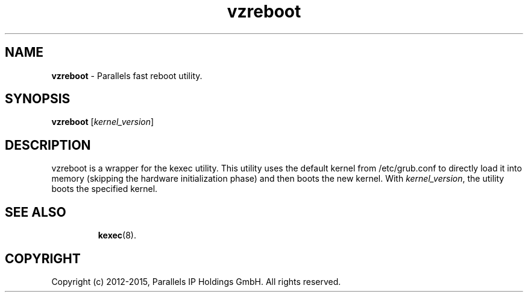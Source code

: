 .TH vzreboot 8 "April 2012" "@PRODUCT_NAME_SHORT@"
.SH NAME
\fBvzreboot\fR \- Parallels fast reboot utility.
.SH SYNOPSIS
\fBvzreboot\fR [\fIkernel_version\fR]
.SH DESCRIPTION
vzreboot is a wrapper for the kexec utility. This utility uses the default kernel from
/etc/grub.conf to directly load it into memory (skipping the hardware initialization phase)
and then boots the new kernel.
With \fIkernel_version\fR, the utility boots the specified kernel.
.TP
.SH SEE ALSO
.BR kexec (8).
.SH COPYRIGHT
Copyright (c) 2012-2015, Parallels IP Holdings GmbH. All rights reserved.
